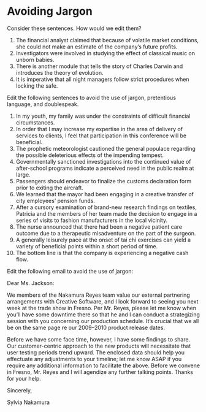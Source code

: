 * Avoiding Jargon

Consider these sentences. How would we edit them? 

1. The financial analyst claimed that because of volatile market conditions, she could not make an estimate of the company’s future profits.
2. Investigators were involved in studying the effect of classical music on unborn babies.
3. There is another module that tells the story of Charles Darwin and introduces the theory of evolution.
4. It is imperative that all night managers follow strict procedures when locking the safe.

Edit the following sentences to avoid the use of jargon, pretentious language, and doublespeak. 

1. In my youth, my family was under the constraints of difficult financial circumstances.
2. In order that I may increase my expertise in the area of delivery of services to clients, I feel that participation in this conference will be beneficial.
3. The prophetic meteorologist cautioned the general populace regarding the possible deleterious effects of the impending tempest.
4. Governmentally sanctioned investigations into the continued value of after-school programs indicate a perceived need in the public realm at large.
5. Passengers should endeavor to finalize the customs declaration form prior to exiting the aircraft.
6. We learned that the mayor had been engaging in a creative transfer of city employees’ pension funds.
7. After a cursory examination of brand-new research findings on textiles, Patricia and the members of her team made the decision to engage in a series of visits to fashion manufacturers in the local vicinity.
8. The nurse announced that there had been a negative patient care outcome due to a therapeutic misadventure on the part of the surgeon.
9. A generally leisurely pace at the onset of tai chi exercises can yield a variety of beneficial points within a short period of time.
10. The bottom line is that the company is experiencing a negative cash flow.

Edit the following email to avoid the use of jargon: 

Dear Ms. Jackson:

We members of the Nakamura Reyes team value our external partnering arrangements with Creative Software, and I look forward to seeing you next week at the trade show in Fresno. Per Mr. Reyes, please let me know when you’ll have some downtime there so that he and I can conduct a strategizing session with you concerning our production schedule. It’s crucial that we all be on the same page re our 2009–2010 product release dates.

Before we have some face time, however, I have some findings to share. Our customer-centric approach to the new products will necessitate that user testing periods trend upward. The enclosed data should help you effectuate any adjustments to your timeline; let me know ASAP if you require any additional information to facilitate the above. Before we convene in Fresno, Mr. Reyes and I will agendize any further talking points. Thanks for your help.

Sincerely,

Sylvia Nakamura
